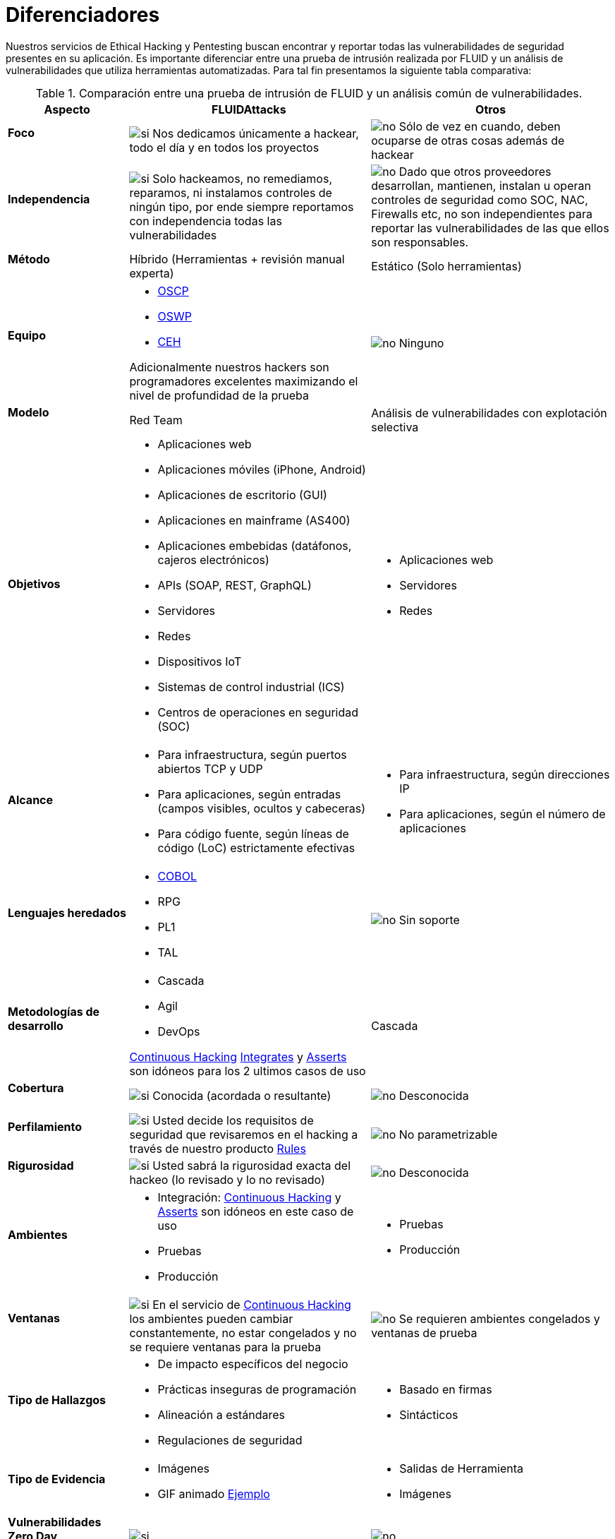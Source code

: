 :slug: servicios/diferenciadores/
:category: servicios
:description: Nuestros servicios de Ethical Hacking y Pentesting buscan encontrar y reportar todas las vulnerabilidades de seguridad presentes en su aplicación. Es importante diferenciar entre una prueba de intrusión realizada por FLUID y un análisis de vulnerabilidades que utiliza herramientas automatizadas.
:keywords: FLUID, Ethical Hacking, Pentesting, Análisis, Vulnerabilidades, Comparación.
:translate: services/differentiators/
:si: image:yes.png[si]
:no: image:no.png[no]

= Diferenciadores

{description} Para tal fin presentamos la siguiente tabla comparativa:

.Comparación entre una prueba de intrusión de FLUID y un análisis común de vulnerabilidades.
[role="tb-fluid tb-row"]
[cols="1,2,2", options="header"]
|====
| Aspecto
| FLUIDAttacks
| Otros

a|==== Foco
| {si} Nos dedicamos únicamente a hackear, 
todo el día y en todos los proyectos
| {no} Sólo de vez en cuando, 
deben ocuparse de otras cosas además de hackear

a|==== Independencia
| {si} Solo hackeamos, no remediamos, reparamos, 
ni instalamos controles de ningún tipo, 
por ende siempre reportamos con independencia 
todas las vulnerabilidades
| {no} Dado que otros proveedores desarrollan, mantienen, instalan 
u operan controles de seguridad como +SOC+, +NAC+, +Firewalls+ etc, 
no son independientes para reportar las vulnerabilidades 
de las que ellos son responsables.

a|==== Método
| Híbrido (Herramientas + revisión manual experta)
| Estático (Solo herramientas)

a|==== Equipo
a|* link:../../blog/una-dosis-de-offsec-oscp/[+OSCP+]
* link:../../blog/el-retorno-al-camino-oswp/[+OSWP+]
* link:../../blog/ceh-el-comienzo-de-la-travesia/[+CEH+] 

Adicionalmente nuestros hackers son programadores excelentes 
maximizando el nivel de profundidad de la prueba
| {no} Ninguno

a|==== Modelo 
| +Red Team+ 
| Análisis de vulnerabilidades con explotación selectiva

a|==== Objetivos
a|* Aplicaciones web
* Aplicaciones móviles (+iPhone+, +Android+)
* Aplicaciones de escritorio (+GUI+)
* Aplicaciones en mainframe (+AS400+)
* Aplicaciones embebidas (datáfonos, cajeros electrónicos)
* +APIs+ (+SOAP+, +REST+, +GraphQL+)
* Servidores
* Redes
* Dispositivos +IoT+
* Sistemas de control industrial (+ICS+)
* Centros de operaciones en seguridad (+SOC+)
a|* Aplicaciones web
* Servidores
* Redes

a|==== Alcance 
a|* Para infraestructura, según puertos abiertos +TCP+ y +UDP+
* Para aplicaciones, según entradas (campos visibles, ocultos y cabeceras)
* Para código fuente, según líneas de código (+LoC+) estrictamente efectivas 
a|* Para infraestructura, según direcciones +IP+
* Para aplicaciones, según el número de aplicaciones

a|==== Lenguajes heredados
a|* link:../../defends/#cobol[+COBOL+] 
* +RPG+
* +PL1+
* +TAL+
| {no} Sin soporte 

a|==== Metodologías de desarrollo
a|* Cascada
* Agil
* +DevOps+ 

[button]#link:../../servicios/hacking-continuo/[Continuous Hacking]# 
[button]#link:../../productos/integrates/[Integrates]# 
y [button]#link:../../productos/asserts/[Asserts]#
son idóneos para los 2 ultimos casos de uso
| Cascada

a|==== Cobertura 
| {si} Conocida (acordada o resultante)
| {no} Desconocida

a|==== Perfilamiento
| {si} Usted decide los requisitos de seguridad 
que revisaremos en el hacking
a través de nuestro producto [button]#link:../../productos/rules/[Rules]#
| {no} No parametrizable

a|==== Rigurosidad

| {si} Usted sabrá la rigurosidad exacta del hackeo 
(lo revisado y lo no revisado)
| {no} Desconocida

a|==== Ambientes
a|* Integración: 
[button]#link:../../servicios/hacking-continuo/[Continuous Hacking]# 
y [button]#link:../../productos/asserts/[Asserts]#
son idóneos en este caso de uso
* Pruebas
* Producción
a|* Pruebas
* Producción

a|==== Ventanas
| {si} En el servicio de 
[button]#link:../../servicios/hacking-continuo/[Continuous Hacking]# 
los ambientes pueden cambiar constantemente, 
no estar congelados y no se requiere ventanas para la prueba
| {no} Se requieren ambientes congelados y ventanas de prueba

a|==== Tipo de Hallazgos 
a|* De impacto específicos del negocio 
* Prácticas inseguras de programación 
* Alineación a estándares
* Regulaciones de seguridad 
a|* Basado en firmas 
* Sintácticos

a|==== Tipo de Evidencia 
a|* Imágenes 
* +GIF+ animado 
link:../../productos/integrates/#evidencias-de-la-vulnerabilidad[Ejemplo]
a|* Salidas de Herramienta
* Imágenes

a|==== Vulnerabilidades Zero Day 
| {si} 
| {no}

a|==== Falsos Positivos 
| {si} 0% 
| {no} ~20%

a|==== Explotación 
| {si} Siempre que se tenga un 
entorno disponible y autorización
| {no}

a|==== Exploits personalizados 
| {si} Usando nuesto motor de explotacion propio 
[button]#link:../../productos/asserts/[Asserts]#.
link:../../productos/integrates/#exploit-de-la-vulnerabilidad[Ejemplo]
| {no}

a|==== Correlación
| {si} Combinando las vulnerabilidades +A+ y +B+ encontrar una +C+ 
de mayor impacto que permite comprometer más registros
| {no} Solo detecta vulnerabilidades +A+ y +B+ pero no puede correlacionarlas

a|==== Infección
| {si} En nuestro servicio de 
[button]#link:../../servicios/hacking-puntual/[Hacking puntual]# 
se infectan estaciones y servidores críticos 
con nuestro troyano personalizado 
[button]#link:../../productos/commands/[Commands]#
| {no} No infectan o no disponen de troyano personalizado.

a|==== Registros Comprometidos
| {si} link:../../productos/integrates/#registros-comprometidos[Ejemplo]
| {no}

a|==== Ciclos
| {si} Multiples en nuestro servicio 
[button]#link:../../servicios/hacking-continuo/[Continuous Hacking]#
| {no} Solo 1

a|==== link:../../blog/desplazados-maquinas/[Fugas] 
| {si} 0% sobre el link:#alcance[alcance] acordado
| {no} ~65% sobre el link:#alcance[alcance] acordado

a|==== Remediación
a|* Durante el proyecto puede solicitar aclaraciones 
directamente a los hackers mediante 
[button]#link:../../productos/integrates/[Integrates]#. 
link:../../productos/integrates/#aclaraciones-de-dudas-sobre-las-vulnerabilidades[Ejemplo]
* Puede utilizar nuestras guias detalladas de remediación 
mediante [button]#link:../../productos/defends/[Defends]#. 
link:../../defends/java/limitar-vida-variable/[Ejemplo]
| {no}

a|==== Entregables 
| Sistema web de documentación en tiempo real 
[button]#link:../../productos/integrates/[Integrates]#
a|* Documento en word realizado manualmente
* Informes de herramientas sin descartar falsos positivos

a|==== Precios
| {si} Precio fijo
| {no} Precio variable (Tiempo y materiales)

|====
